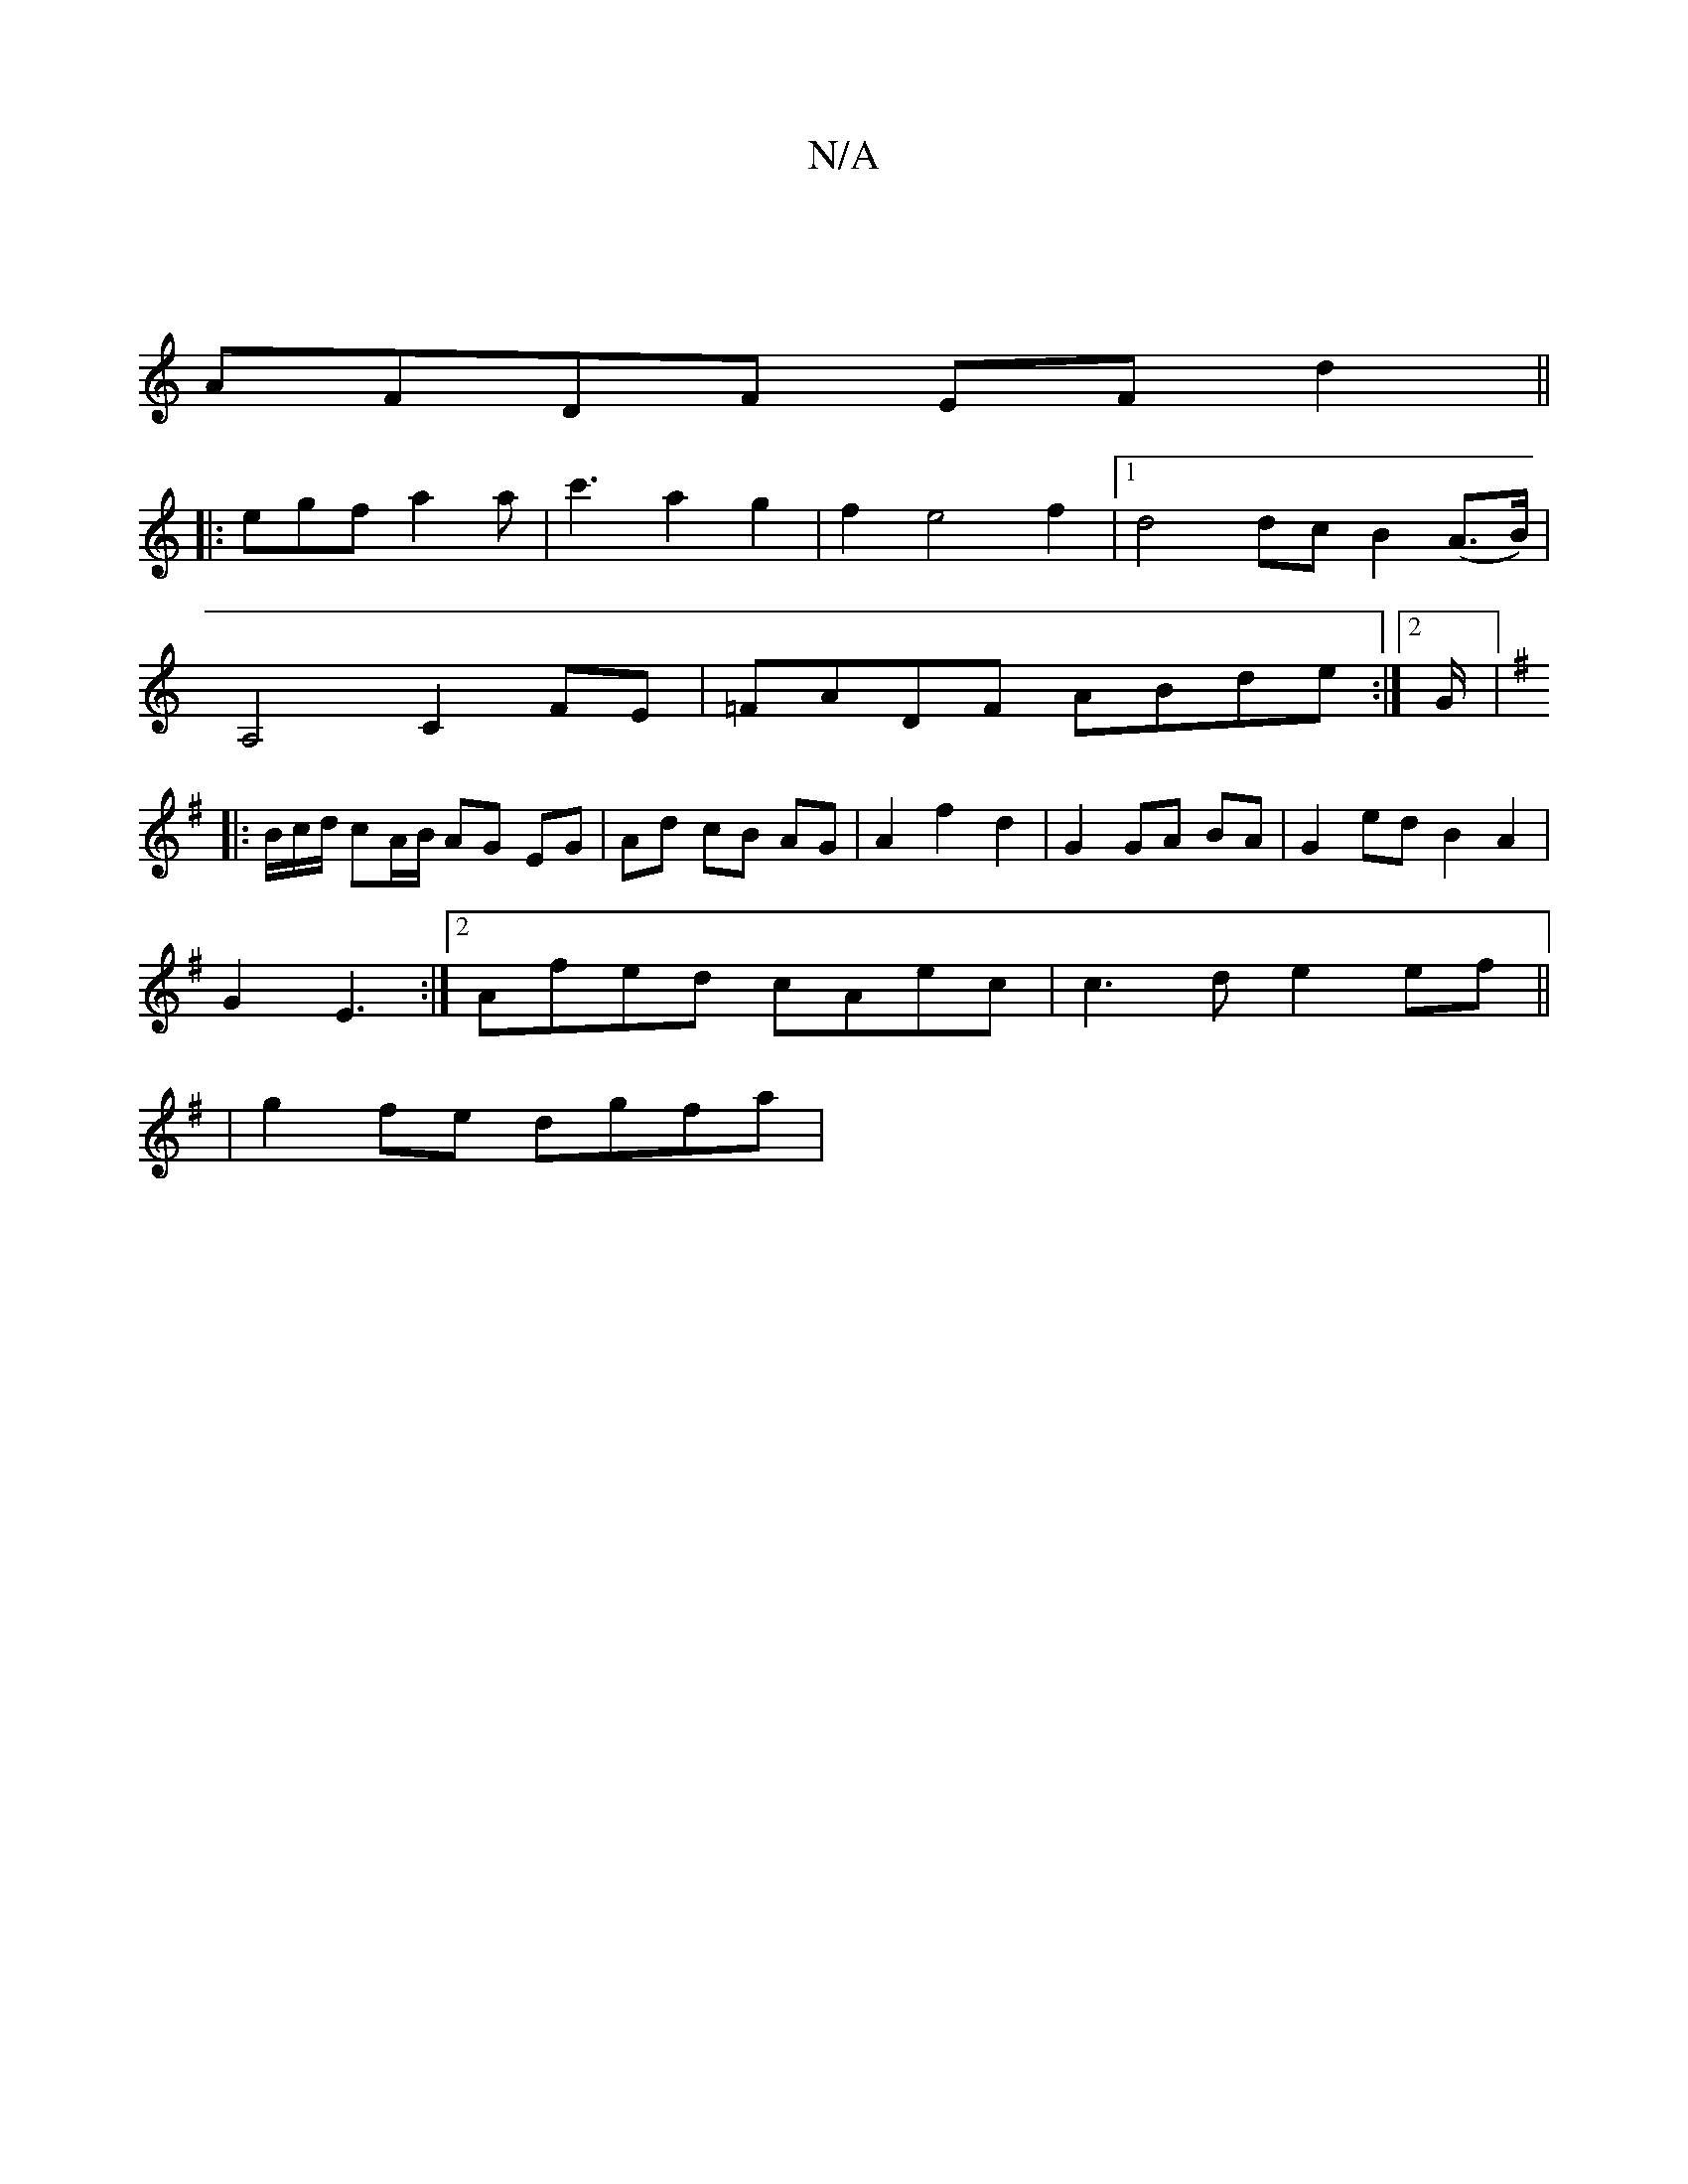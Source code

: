 X:1
T:N/A
M:4/4
R:N/A
K:Cmajor
|
AFDF EFd2||
|: egf a2 a|c'3-a2g2|f2e4f2|1 d4 dc B2 (A>B)|
A,4-C2FE|=FADF ABde :|2 G/|:16
[K:G3/]B/c/d/ cA/B/ AG EG|Ad cB AG|A2 f2 d2|G2 GA BA|G2 ed B2 A2|
G2E3 :|2 Afed cAec |c3d e2ef||
|g2fe dgfa|
